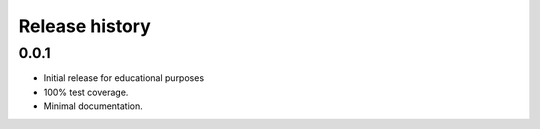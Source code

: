 Release history
===============

0.0.1
-----
* Initial release for educational purposes
* 100% test coverage.
* Minimal documentation.
